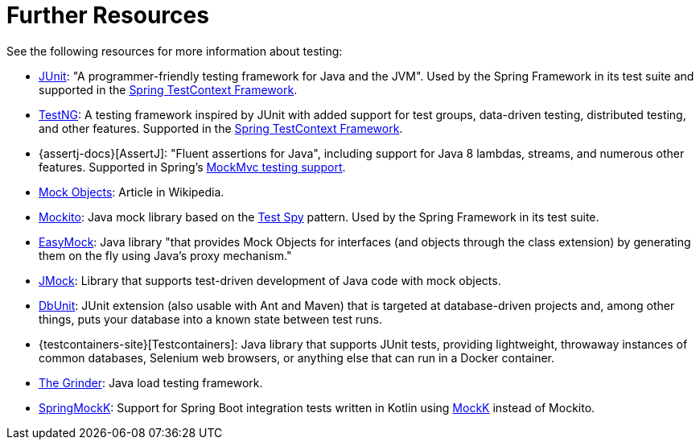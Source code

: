 [[testing-resources]]
= Further Resources
See the following resources for more information about testing:

* https://www.junit.org/[JUnit]: "A programmer-friendly testing framework for Java and the JVM".
  Used by the Spring Framework in its test suite and supported in the
  xref:testing/testcontext-framework.adoc[Spring TestContext Framework].
* https://testng.org/[TestNG]: A testing framework inspired by JUnit with added support
  for test groups, data-driven testing, distributed testing, and other features. Supported
  in the xref:testing/testcontext-framework.adoc[Spring TestContext Framework].
* {assertj-docs}[AssertJ]: "Fluent assertions for Java",
  including support for Java 8 lambdas, streams, and numerous other features. Supported
  in Spring's xref:testing/mockmvc/assertj.adoc[MockMvc testing support].
* https://en.wikipedia.org/wiki/Mock_Object[Mock Objects]: Article in Wikipedia.
* https://site.mockito.org[Mockito]: Java mock library based on the
  http://xunitpatterns.com/Test%20Spy.html[Test Spy] pattern. Used by the Spring Framework
  in its test suite.
* https://easymock.org/[EasyMock]: Java library "that provides Mock Objects for
  interfaces (and objects through the class extension) by generating them on the fly using
  Java's proxy mechanism."
* https://jmock.org/[JMock]: Library that supports test-driven development of Java code
  with mock objects.
* https://www.dbunit.org/[DbUnit]: JUnit extension (also usable with Ant and Maven) that
  is targeted at database-driven projects and, among other things, puts your database into
  a known state between test runs.
* {testcontainers-site}[Testcontainers]: Java library that supports JUnit
  tests, providing lightweight, throwaway instances of common databases, Selenium web
  browsers, or anything else that can run in a Docker container.
* https://sourceforge.net/projects/grinder/[The Grinder]: Java load testing framework.
* https://github.com/Ninja-Squad/springmockk[SpringMockK]: Support for Spring Boot
  integration tests written in Kotlin using https://mockk.io/[MockK] instead of Mockito.

